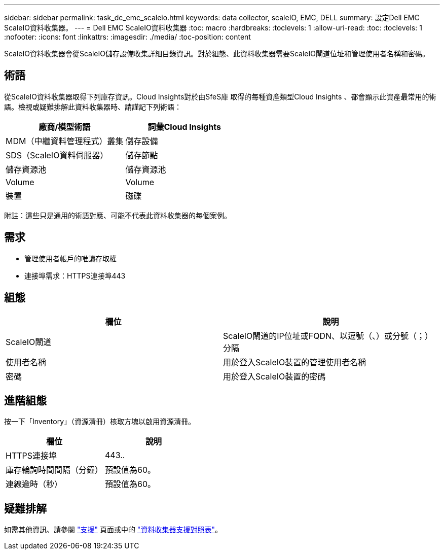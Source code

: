 ---
sidebar: sidebar 
permalink: task_dc_emc_scaleio.html 
keywords: data collector, scaleIO, EMC, DELL 
summary: 設定Dell EMC ScaleIO資料收集器。 
---
= Dell EMC ScaleIO資料收集器
:toc: macro
:hardbreaks:
:toclevels: 1
:allow-uri-read: 
:toc: 
:toclevels: 1
:nofooter: 
:icons: font
:linkattrs: 
:imagesdir: ./media/
:toc-position: content


[role="lead"]
ScaleIO資料收集器會從ScaleIO儲存設備收集詳細目錄資訊。對於組態、此資料收集器需要ScaleIO閘道位址和管理使用者名稱和密碼。



== 術語

從ScaleIO資料收集器取得下列庫存資訊。Cloud Insights對於由SfeS庫 取得的每種資產類型Cloud Insights 、都會顯示此資產最常用的術語。檢視或疑難排解此資料收集器時、請謹記下列術語：

[cols="2*"]
|===
| 廠商/模型術語 | 詞彙Cloud Insights 


| MDM（中繼資料管理程式）叢集 | 儲存設備 


| SDS（ScaleIO資料伺服器） | 儲存節點 


| 儲存資源池 | 儲存資源池 


| Volume | Volume 


| 裝置 | 磁碟 
|===
附註：這些只是通用的術語對應、可能不代表此資料收集器的每個案例。



== 需求

* 管理使用者帳戶的唯讀存取權
* 連接埠需求：HTTPS連接埠443




== 組態

[cols="2*"]
|===
| 欄位 | 說明 


| ScaleIO閘道 | ScaleIO閘道的IP位址或FQDN、以逗號（、）或分號（；）分隔 


| 使用者名稱 | 用於登入ScaleIO裝置的管理使用者名稱 


| 密碼 | 用於登入ScaleIO裝置的密碼 
|===


== 進階組態

按一下「Inventory」（資源清冊）核取方塊以啟用資源清冊。

[cols="2*"]
|===
| 欄位 | 說明 


| HTTPS連接埠 | 443.. 


| 庫存輪詢時間間隔（分鐘） | 預設值為60。 


| 連線逾時（秒） | 預設值為60。 
|===


== 疑難排解

如需其他資訊、請參閱 link:concept_requesting_support.html["支援"] 頁面或中的 link:https://docs.netapp.com/us-en/cloudinsights/CloudInsightsDataCollectorSupportMatrix.pdf["資料收集器支援對照表"]。
